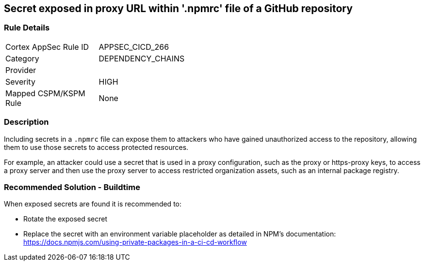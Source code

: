 == Secret exposed in proxy URL within '.npmrc' file of a GitHub repository

=== Rule Details

[width=45%]
|===
|Cortex AppSec Rule ID |APPSEC_CICD_266
|Category |DEPENDENCY_CHAINS
|Provider |
|Severity |HIGH
|Mapped CSPM/KSPM Rule |None
|===


=== Description 

Including secrets in a `.npmrc` file can expose them to attackers who have gained unauthorized access to the repository, allowing them to use those secrets to access protected resources.

For example, an attacker could use a secret that is used in a proxy configuration, such as the proxy or https-proxy keys, to access a proxy server and then use the proxy server to access restricted organization assets, such as an internal package registry.

=== Recommended Solution - Buildtime

When exposed secrets are found it is recommended to:

* Rotate the exposed secret
* Replace the secret with an environment variable placeholder as detailed in NPM’s documentation: https://docs.npmjs.com/using-private-packages-in-a-ci-cd-workflow
